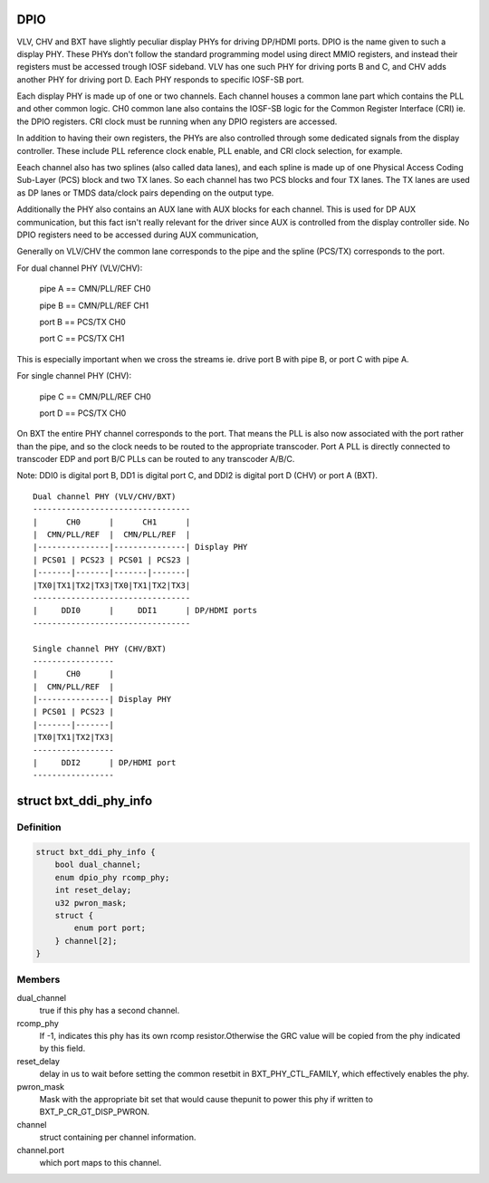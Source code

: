 .. -*- coding: utf-8; mode: rst -*-
.. src-file: drivers/gpu/drm/i915/intel_dpio_phy.c

.. _`dpio`:

DPIO
====

VLV, CHV and BXT have slightly peculiar display PHYs for driving DP/HDMI
ports. DPIO is the name given to such a display PHY. These PHYs
don't follow the standard programming model using direct MMIO
registers, and instead their registers must be accessed trough IOSF
sideband. VLV has one such PHY for driving ports B and C, and CHV
adds another PHY for driving port D. Each PHY responds to specific
IOSF-SB port.

Each display PHY is made up of one or two channels. Each channel
houses a common lane part which contains the PLL and other common
logic. CH0 common lane also contains the IOSF-SB logic for the
Common Register Interface (CRI) ie. the DPIO registers. CRI clock
must be running when any DPIO registers are accessed.

In addition to having their own registers, the PHYs are also
controlled through some dedicated signals from the display
controller. These include PLL reference clock enable, PLL enable,
and CRI clock selection, for example.

Eeach channel also has two splines (also called data lanes), and
each spline is made up of one Physical Access Coding Sub-Layer
(PCS) block and two TX lanes. So each channel has two PCS blocks
and four TX lanes. The TX lanes are used as DP lanes or TMDS
data/clock pairs depending on the output type.

Additionally the PHY also contains an AUX lane with AUX blocks
for each channel. This is used for DP AUX communication, but
this fact isn't really relevant for the driver since AUX is
controlled from the display controller side. No DPIO registers
need to be accessed during AUX communication,

Generally on VLV/CHV the common lane corresponds to the pipe and
the spline (PCS/TX) corresponds to the port.

For dual channel PHY (VLV/CHV):

 pipe A == CMN/PLL/REF CH0

 pipe B == CMN/PLL/REF CH1

 port B == PCS/TX CH0

 port C == PCS/TX CH1

This is especially important when we cross the streams
ie. drive port B with pipe B, or port C with pipe A.

For single channel PHY (CHV):

 pipe C == CMN/PLL/REF CH0

 port D == PCS/TX CH0

On BXT the entire PHY channel corresponds to the port. That means
the PLL is also now associated with the port rather than the pipe,
and so the clock needs to be routed to the appropriate transcoder.
Port A PLL is directly connected to transcoder EDP and port B/C
PLLs can be routed to any transcoder A/B/C.

Note: DDI0 is digital port B, DD1 is digital port C, and DDI2 is
digital port D (CHV) or port A (BXT). ::


    Dual channel PHY (VLV/CHV/BXT)
    ---------------------------------
    |      CH0      |      CH1      |
    |  CMN/PLL/REF  |  CMN/PLL/REF  |
    |---------------|---------------| Display PHY
    | PCS01 | PCS23 | PCS01 | PCS23 |
    |-------|-------|-------|-------|
    |TX0|TX1|TX2|TX3|TX0|TX1|TX2|TX3|
    ---------------------------------
    |     DDI0      |     DDI1      | DP/HDMI ports
    ---------------------------------

    Single channel PHY (CHV/BXT)
    -----------------
    |      CH0      |
    |  CMN/PLL/REF  |
    |---------------| Display PHY
    | PCS01 | PCS23 |
    |-------|-------|
    |TX0|TX1|TX2|TX3|
    -----------------
    |     DDI2      | DP/HDMI port
    -----------------

.. _`bxt_ddi_phy_info`:

struct bxt_ddi_phy_info
=======================

.. c:type:: struct bxt_ddi_phy_info

    Hold info for a broxton DDI phy

.. _`bxt_ddi_phy_info.definition`:

Definition
----------

.. code-block:: c

    struct bxt_ddi_phy_info {
        bool dual_channel;
        enum dpio_phy rcomp_phy;
        int reset_delay;
        u32 pwron_mask;
        struct {
            enum port port;
        } channel[2];
    }

.. _`bxt_ddi_phy_info.members`:

Members
-------

dual_channel
    true if this phy has a second channel.

rcomp_phy
    If -1, indicates this phy has its own rcomp resistor.Otherwise the GRC value will be copied from the phy indicated by
    this field.

reset_delay
    delay in us to wait before setting the common resetbit in BXT_PHY_CTL_FAMILY, which effectively enables the phy.

pwron_mask
    Mask with the appropriate bit set that would cause thepunit to power this phy if written to BXT_P_CR_GT_DISP_PWRON.

channel
    struct containing per channel information.

channel.port
    which port maps to this channel.

.. This file was automatic generated / don't edit.

